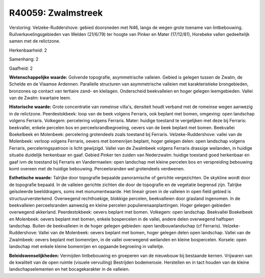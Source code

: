 R40059: Zwalmstreek
===================

Verstoring:
Velzeke-Ruddershove: gebied doorsneden met N46, langs de wegen grote
toename van lintbebouwing. Ruilverkavelingsgebieden van Welden (21/6/79)
ter hoogte van Pinker en Mater (17/12/81), Horebeke vallen gedeeltelijk
samen met de relictzone.

Herkenbaarheid: 2

Samenhang: 2

Gaafheid: 2

**Wetenschappelijke waarde:**
Golvende topografie, asymmetrische valleien. Gebied is gelegen tussen
de Zwalm, de Schelde en de Vlaamse Ardennen. Parallelle structuren van
asymmetrische valleien met karakteristieke brongebieden, bronzones op
contact van tertiaire zand- en kleilagen. Onderscheid beekvalleien en
hoger gelegen leemgebieden. Vallei van de Zwalm: kwartaire leem.

**Historische waarde:**
Grote concentratie van romeinse villa's, densiteit houdt verband met
de romeinse wegen aanwezig in de relictzone. Peerdestokbeek: loop van de
beek volgens Ferraris, ook beplant met bomen, omgeving: open landschap
volgens Ferraris. Volkegem: percelering volgens Ferraris. Mater: huidige
toestand te vergelijken met deze bij Ferraris: beekvallei, enkele
percelen bos en perceelsrandbegroeiing, oevers van de beek beplant met
bomen. Beekvallei Boekelbeek en Molenbeek: percelering grotendeels zoals
toestand bij Ferraris. Velzeke-Ruddershove: vallei van de Molenbeek:
verloop volgens Ferraris, oevers met bomenrijen beplant, hoger gelegen
delen: open landschap volgens Ferraris, perceleringspatroon is licht
gewijzigd. Vallei van de Zwalmbeek volgens Ferraris drassige weilanden,
in huidige situatie duidelijk herkenbaar en gaaf. Gebied Pinker ten
zuiden van Nederzwalm: huidige toestand goed herkenbaar en gaaf ivm de
toestand bij Ferraris en Vandermaelen: open landschap met kleine
percelen bos en verspreiding bebouwing komt overeen met de huidige
bebouwing. Perceelsranden wel grotendeels verdwenen.

**Esthetische waarde:**
Talrijke door topografie bepaalde panoramische of gerichte
vergezichten. De skykline wordt door de topografie bepaald. In de
valleien gerichte zichten die door de topografie en de vegetatie
begrensd zijn. Talrijke geïsoleerde beelddragers, soms met
monumentwaarde. Het lineair groen in de valleien in open field gebied is
structuurversterkend. Overwegend rechthoekige, blokkige percelen,
beekvalleien door grasland ingenomen. In de beekvalleien perceelsranden
aanwezig en kleine percelen populierenaanplantingen. Hoger gelegen
gebieden overwegend akkerland. Peerdestokbeek: oevers beplant met bomen.
Volkegem: open landschap. Beekvallei Boekelbeek en Molenbeek: oevers
beplant met bomen, enkele bospercelen in de vallei, andere delen
overwegend halfopen landschap. Buiten de beekvalleien in de hoger
gelegen gebieden: open landbouwlandschap (cf Ferraris).
Velzeke-Ruddershove: Vallei van de Molenbeek: oevers beplant met bomen,
hoger gelegen delen open landschap. Vallei van de Zwalmbeek: oevers
beplant met bomenrijen, in de vallei overwegend weilanden en kleine
bospercelen. Korsele: open landschap met enkele kleine bomenrijen en
opgaande begroeiing in valleitje.



**Beleidswenselijkheden:**
Vermijden lintbebouwing en groeperen van de nieuwbouw bij bestaande
kernen. Vrijwaren van de kwaliteit van de open ruimte (visuele
vervuiling) Bestrijden bodemerosie. Herstellen en in tact houden van de
kleine landschapselementen en het bocagekarakter in de valleien.
